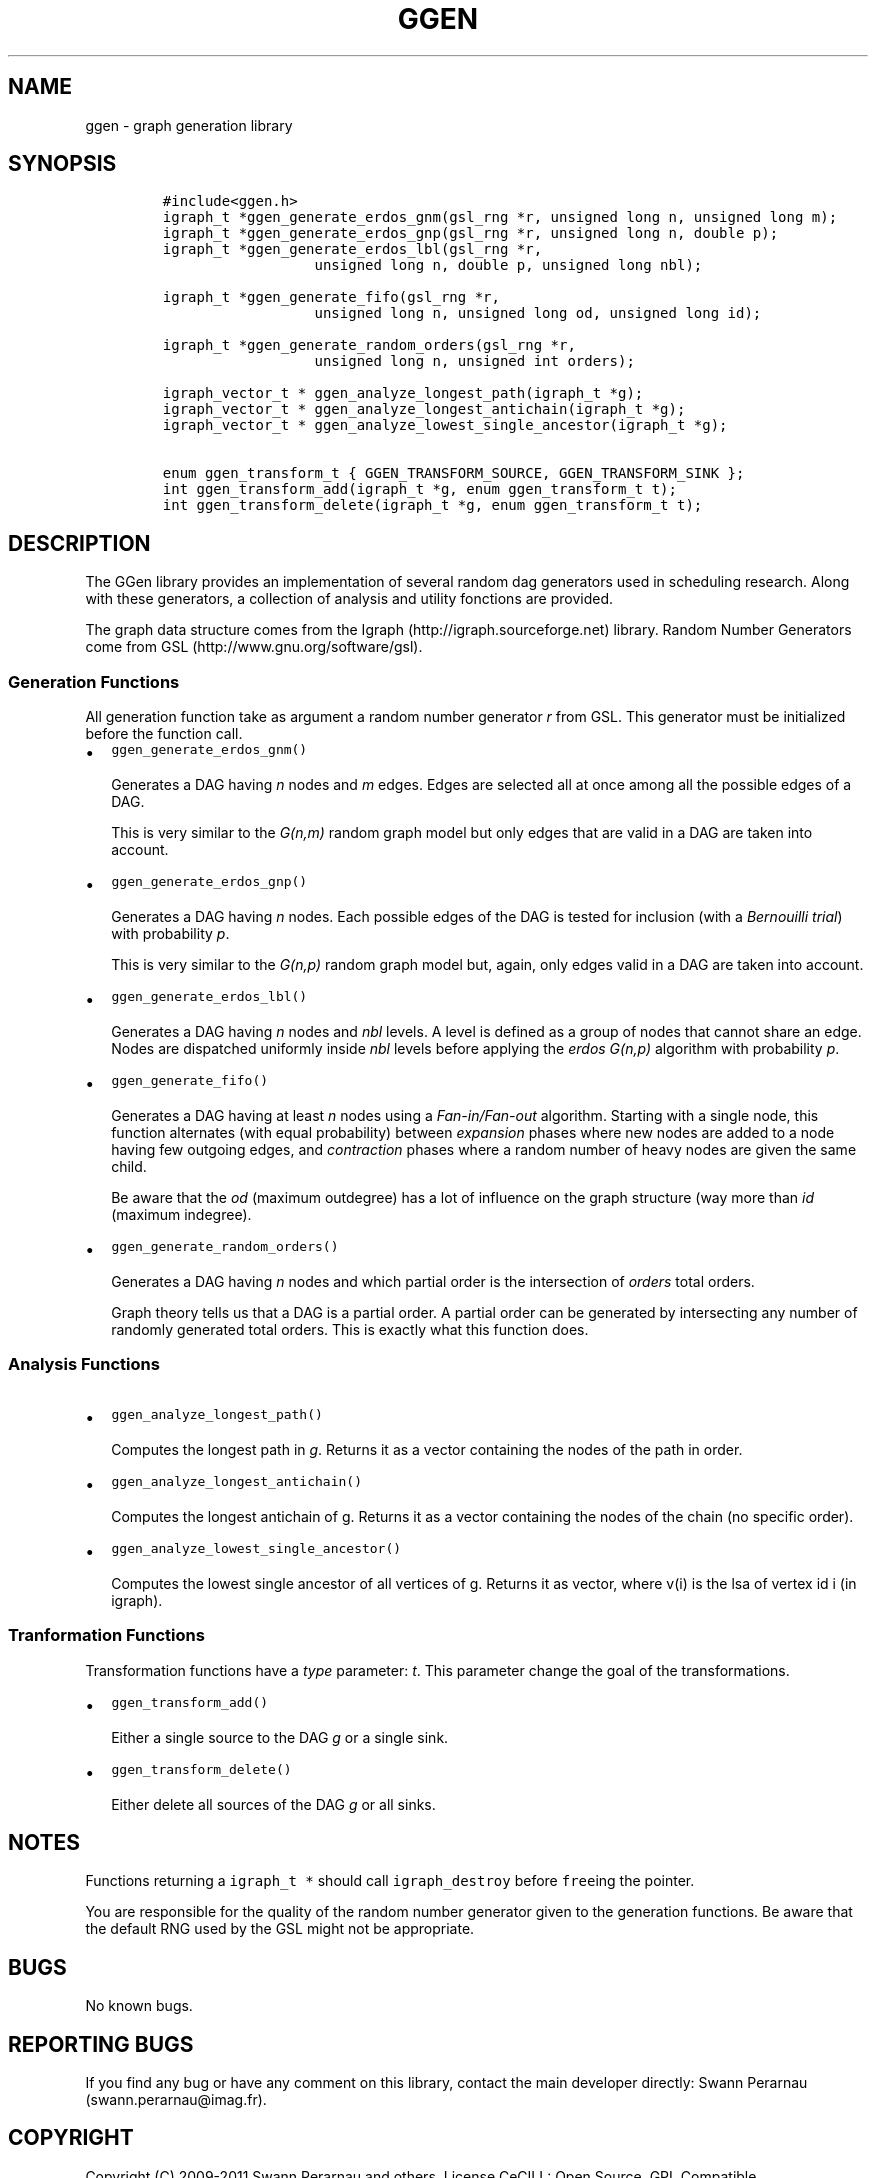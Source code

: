 .TH GGEN 3 "" "GGen Library Manual"
.SH NAME
.PP
ggen \- graph generation library
.SH SYNOPSIS
.IP
.nf
\f[C]
#include<ggen.h>
igraph_t\ *ggen_generate_erdos_gnm(gsl_rng\ *r,\ unsigned\ long\ n,\ unsigned\ long\ m);
igraph_t\ *ggen_generate_erdos_gnp(gsl_rng\ *r,\ unsigned\ long\ n,\ double\ p);
igraph_t\ *ggen_generate_erdos_lbl(gsl_rng\ *r,
\ \ \ \ \ \ \ \ \ \ \ \ \ \ \ \ \ \ unsigned\ long\ n,\ double\ p,\ unsigned\ long\ nbl);

igraph_t\ *ggen_generate_fifo(gsl_rng\ *r,
\ \ \ \ \ \ \ \ \ \ \ \ \ \ \ \ \ \ unsigned\ long\ n,\ unsigned\ long\ od,\ unsigned\ long\ id);

igraph_t\ *ggen_generate_random_orders(gsl_rng\ *r,
\ \ \ \ \ \ \ \ \ \ \ \ \ \ \ \ \ \ unsigned\ long\ n,\ unsigned\ int\ orders);

igraph_vector_t\ *\ ggen_analyze_longest_path(igraph_t\ *g);
igraph_vector_t\ *\ ggen_analyze_longest_antichain(igraph_t\ *g);
igraph_vector_t\ *\ ggen_analyze_lowest_single_ancestor(igraph_t\ *g);

enum\ ggen_transform_t\ {\ GGEN_TRANSFORM_SOURCE,\ GGEN_TRANSFORM_SINK\ };
int\ ggen_transform_add(igraph_t\ *g,\ enum\ ggen_transform_t\ t);
int\ ggen_transform_delete(igraph_t\ *g,\ enum\ ggen_transform_t\ t);
\f[]
.fi
.SH DESCRIPTION
.PP
The GGen library provides an implementation of several random dag
generators used in scheduling research.
Along with these generators, a collection of analysis and utility
fonctions are provided.
.PP
The graph data structure comes from the
Igraph (http://igraph.sourceforge.net) library.
Random Number Generators come from
GSL (http://www.gnu.org/software/gsl).
.SS Generation Functions
.PP
All generation function take as argument a random number generator
\f[I]r\f[] from GSL.
This generator must be initialized before the function call.
.IP \[bu] 2
\f[C]ggen_generate_erdos_gnm()\f[]
.RS 2
.PP
Generates a DAG having \f[I]n\f[] nodes and \f[I]m\f[] edges.
Edges are selected all at once among all the possible edges of a DAG.
.PP
This is very similar to the \f[I]G(n,m)\f[] random graph model but only
edges that are valid in a DAG are taken into account.
.RE
.IP \[bu] 2
\f[C]ggen_generate_erdos_gnp()\f[]
.RS 2
.PP
Generates a DAG having \f[I]n\f[] nodes.
Each possible edges of the DAG is tested for inclusion (with a
\f[I]Bernouilli trial\f[]) with probability \f[I]p\f[].
.PP
This is very similar to the \f[I]G(n,p)\f[] random graph model but,
again, only edges valid in a DAG are taken into account.
.RE
.IP \[bu] 2
\f[C]ggen_generate_erdos_lbl()\f[]
.RS 2
.PP
Generates a DAG having \f[I]n\f[] nodes and \f[I]nbl\f[] levels.
A level is defined as a group of nodes that cannot share an edge.
Nodes are dispatched uniformly inside \f[I]nbl\f[] levels before
applying the \f[I]erdos G(n,p)\f[] algorithm with probability
\f[I]p\f[].
.RE
.IP \[bu] 2
\f[C]ggen_generate_fifo()\f[]
.RS 2
.PP
Generates a DAG having at least \f[I]n\f[] nodes using a
\f[I]Fan\-in/Fan\-out\f[] algorithm.
Starting with a single node, this function alternates (with equal
probability) between \f[I]expansion\f[] phases where new nodes are added
to a node having few outgoing edges, and \f[I]contraction\f[] phases
where a random number of heavy nodes are given the same child.
.PP
Be aware that the \f[I]od\f[] (maximum outdegree) has a lot of influence
on the graph structure (way more than \f[I]id\f[] (maximum indegree).
.RE
.IP \[bu] 2
\f[C]ggen_generate_random_orders()\f[]
.RS 2
.PP
Generates a DAG having \f[I]n\f[] nodes and which partial order is the
intersection of \f[I]orders\f[] total orders.
.PP
Graph theory tells us that a DAG is a partial order.
A partial order can be generated by intersecting any number of randomly
generated total orders.
This is exactly what this function does.
.RE
.SS Analysis Functions
.IP \[bu] 2
\f[C]ggen_analyze_longest_path()\f[]
.RS 2
.PP
Computes the longest path in \f[I]g\f[].
Returns it as a vector containing the nodes of the path in order.
.RE
.IP \[bu] 2
\f[C]ggen_analyze_longest_antichain()\f[]
.RS 2
.PP
Computes the longest antichain of g.
Returns it as a vector containing the nodes of the chain (no specific
order).
.RE
.IP \[bu] 2
\f[C]ggen_analyze_lowest_single_ancestor()\f[]
.RS 2
.PP
Computes the lowest single ancestor of all vertices of g.
Returns it as vector, where v(i) is the lsa of vertex id i (in igraph).
.RE
.SS Tranformation Functions
.PP
Transformation functions have a \f[I]type\f[] parameter: \f[I]t\f[].
This parameter change the goal of the transformations.
.IP \[bu] 2
\f[C]ggen_transform_add()\f[]
.RS 2
.PP
Either a single source to the DAG \f[I]g\f[] or a single sink.
.RE
.IP \[bu] 2
\f[C]ggen_transform_delete()\f[]
.RS 2
.PP
Either delete all sources of the DAG \f[I]g\f[] or all sinks.
.RE
.SH NOTES
.PP
Functions returning a \f[C]igraph_t\ *\f[] should call
\f[C]igraph_destroy\f[] before \f[C]free\f[]ing the pointer.
.PP
You are responsible for the quality of the random number generator given
to the generation functions.
Be aware that the default RNG used by the GSL might not be appropriate.
.SH BUGS
.PP
No known bugs.
.SH REPORTING BUGS
.PP
If you find any bug or have any comment on this library, contact the
main developer directly: Swann Perarnau (swann.perarnau@imag.fr).
.SH COPYRIGHT
.PP
Copyright (C) 2009\-2011 Swann Perarnau and others.
License CeCILL: Open Source, GPL Compatible <http://www.cecill.info>
This is free software: you are free to change and redistribute it.
There is NO WARRANTY, to the extent permitted by law.
.SH SEE ALSO
.PP
This tool was presented in a full article at the
Simutools (http://www.simutools.org/2010/) Conference in March 2010.
You can find a copy of this article on the GGen
website (http://ggen.ligforge.imag.fr).
.SH AUTHORS
Swann Perarnau.
